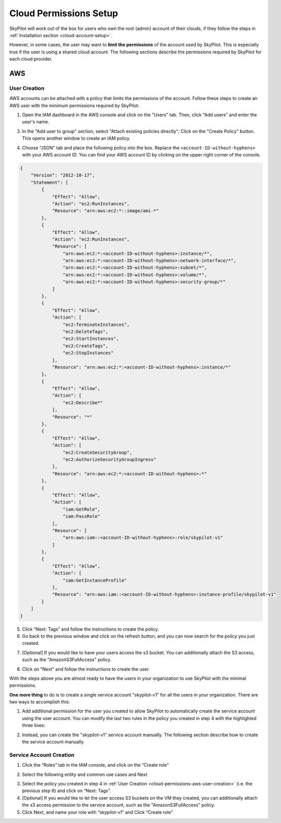 .. _cloud-permissions:

Cloud Permissions Setup
=======================

SkyPilot will work out of the box for users who own the root (admin) account of their clouds, if they follow the steps in :ref:`Installation section <cloud-account-setup>`.

However, in some cases, the user may want to **limit the permissions** of the account used by SkyPilot. This is especially true if the user is using a shared cloud account. The following sections describe the permissions required by SkyPilot for each cloud provider.

.. _cloud-permissions-aws:

AWS
---

.. _cloud-permissions-aws-user-creation:

User Creation
~~~~~~~~~~~~~

AWS accounts can be attached with a policy that limits the permissions of the account. Follow these steps to create an AWS user with the minimum permissions required by SkyPilot:

1. Open the IAM dashboard in the AWS console and click on the "Users" tab. Then, click "Add users" and enter the user's name.

.. image:: ../images/screenshots/aws/aws-add-user.png
    :width: 80%
    :align: center
    :alt: AWS Add User
3. In the "Add user to group" section, select "Attach existing policies directly"; Click on the "Create Policy" button. This opens another window to create an IAM policy.

.. image:: ../images/screenshots/aws/aws-create-policy.png
    :width: 80%
    :align: center
    :alt: AWS Create Policy
4. Choose "JSON" tab and place the following policy into the box. Replace the ``<account-ID-without-hyphens>`` with your AWS account ID. You can find your AWS account ID by clicking on the upper right corner of the console.

.. code-block:: json
    :name: aws-policy-json

    {
        "Version": "2012-10-17",
        "Statement": [
            {
                "Effect": "Allow",
                "Action": "ec2:RunInstances",
                "Resource": "arn:aws:ec2:*::image/ami-*"
            },
            {
                "Effect": "Allow",
                "Action": "ec2:RunInstances",
                "Resource": [
                    "arn:aws:ec2:*:<account-ID-without-hyphens>:instance/*",
                    "arn:aws:ec2:*:<account-ID-without-hyphens>:network-interface/*",
                    "arn:aws:ec2:*:<account-ID-without-hyphens>:subnet/*",
                    "arn:aws:ec2:*:<account-ID-without-hyphens>:volume/*",
                    "arn:aws:ec2:*:<account-ID-without-hyphens>:security-group/*"
                ]
            },
            {
                "Effect": "Allow",
                "Action": [
                    "ec2:TerminateInstances",
                    "ec2:DeleteTags",
                    "ec2:StartInstances",
                    "ec2:CreateTags",
                    "ec2:StopInstances"
                ],
                "Resource": "arn:aws:ec2:*:<account-ID-without-hyphens>:instance/*"
            },
            {
                "Effect": "Allow",
                "Action": [
                    "ec2:Describe*"
                ],
                "Resource": "*"
            },
            {
                "Effect": "Allow",
                "Action": [
                    "ec2:CreateSecurityGroup",
                    "ec2:AuthorizeSecurityGroupIngress"
                ],
                "Resource": "arn:aws:ec2:*:<account-ID-without-hyphens>:*"
            },
            {
                "Effect": "Allow",
                "Action": [
                    "iam:GetRole",
                    "iam:PassRole"
                ],
                "Resource": [
                    "arn:aws:iam::<account-ID-without-hyphens>:role/skypilot-v1"
                ]
            },
            {
                "Effect": "Allow",
                "Action": [
                    "iam:GetInstanceProfile"
                ],
                "Resource": "arn:aws:iam::<account-ID-without-hyphens>:instance-profile/skypilot-v1"
            }
        ]
    }
5. Click “Next: Tags” and follow the instructions to create the policy.
6. Go back to the previous window and click on the refresh button, and you can now search for the policy you just created.

.. image:: ../images/screenshots/aws/aws-add-policy.png
    :width: 80%
    :align: center
    :alt: AWS Add Policy
7. [Optional] If you would like to have your users access the s3 bucket. You can additionally attach the S3 access, such as the "AmazonS3FullAccess" policy.

.. image:: ../images/screenshots/aws/aws-s3-policy.png
    :width: 80%
    :align: center
    :alt: AWS Add S3 Policy

8. Click on "Next" and follow the instructions to create the user.

With the steps above you are almost ready to have the users in your organization to use SkyPilot with the minimal permissions.

**One more thing** to do is to create a single service account "skypilot-v1" for all the users in your organization. There are two ways to accomplish this:

1. Add additional permission for the user you created to allow SkyPilot to automatically create the service account using the user account. You can modify the last two rules in the policy you created in step 4 with the highlighted three lines:

.. code-block:: json
    :emphasize-lines: 6-7,17

            {
                "Effect": "Allow",
                "Action": [
                    "iam:GetRole",
                    "iam:PassRole",
                    "iam:CreateRole",
                    "iam:AttachRolePolicy"
                ],
                "Resource": [
                    "arn:aws:iam::<account-ID-without-hyphens>:role/skypilot-v1"
                ]
            },
            {
                "Effect": "Allow",
                "Action": [
                    "iam:GetInstanceProfile",
                    "iam:CreateInstanceProfile",
                    "iam:AddRoleToInstanceProfile"
                ],
                "Resource": "arn:aws:iam::<account-ID-without-hyphens>:instance-profile/skypilot-v1"
            }
2. Instead, you can create the "skypilot-v1" service account manually. The following section describe how to create the service account manually.


Service Account Creation
~~~~~~~~~~~~~~~~~~~~~~~~
1. Click the “Roles” tab in the IAM console, and click on the “Create role”

.. image:: ../images/screenshots/aws/aws-add-role.png
    :width: 80%
    :align: center
    :alt: AWS Add Role

2. Select the following entity and common use cases and Next

.. image:: ../images/screenshots/aws/aws-add-role-entity.png
    :width: 80%
    :align: center
    :alt: AWS Role Entity

3. Select the policy you created in step 4 in :ref:`User Creation <cloud-permissions-aws-user-creation>` (i.e. the previous step 6) and click on “Next: Tags”.
4. [Optional] If you would like to let the user access S3 buckets on the VM they created, you can additionally attach the s3 access permission to the service account, such as the "AmazonS3FullAccess" policy.
5. Click Next, and name your role with “skypilot-v1” and Click “Create role”
